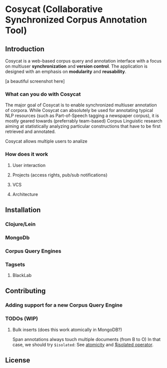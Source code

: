 * Cosycat (Collaborative Synchronized Corpus Annotation Tool)

** Introduction

 Cosycat is a web-based corpus query and annotation interface with a focus on
 multiuser *synchronization* and *version control*. The application is designed 
 with an emphasis on *modularity* and *reusability*.

[a beautiful screenshot here]

*** What can you do with Cosycat

    The major goal of Cosycat is to enable synchronized multiuser annotation of corpora.
    While Cosycat can absolutely be used for annotating typical NLP resources (such as
    Part-of-Speech tagging a newspaper corpus), it is mostly geared towards (preferrably
    team-based) Corpus Linguistic research aiming at statistically analyzing 
    particular constructions that have to be first retrieved and annotated.

    Cosycat allows multiple users to analize 

*** How does it work

**** User interaction

**** Projects (access rights, pub/sub notifications)

**** VCS

**** Architecture

[[./doc/img/app-remote.jpg]]

** Installation

*** Clojure/Lein

*** MongoDb

*** Corpus Query Engines

*** Tagsets

**** BlackLab



** Contributing

*** Adding support for a new Corpus Query Engine

*** TODOs (WIP)

**** Bulk inserts (does this work atomically in MongoDB?)
   Span annotations always touch multiple documents (from B to O)
   In that case, we should try ~$isolated~:
   See [[https://docs.mongodb.org/manual/core/write-operations-atomicity/][atomicity]] and [[https://docs.mongodb.org/manual/reference/operator/update/isolated/#up._S_isolated][$isolated operator]].

** License

